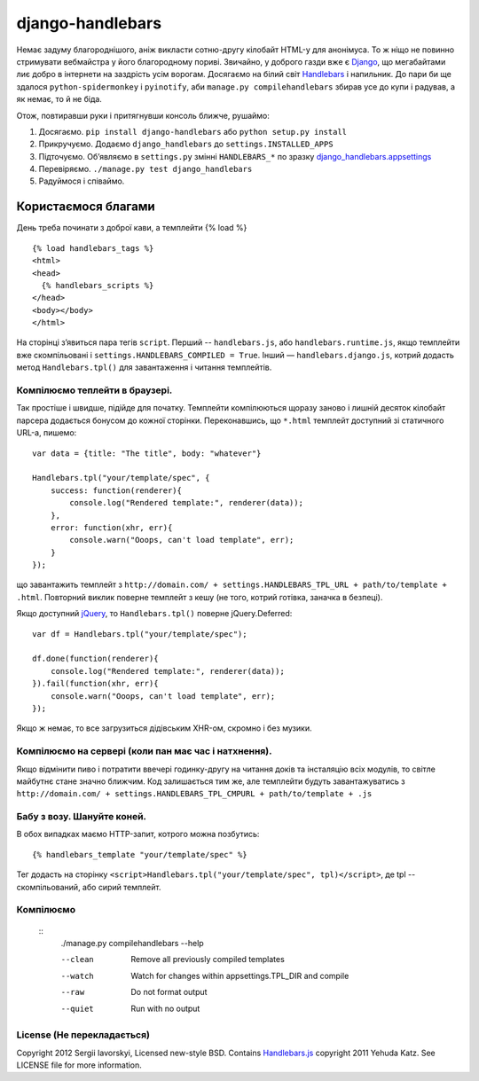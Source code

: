 =================
django-handlebars
=================
Немає задуму благороднішого, аніж викласти сотню-другу кілобайт HTML-у для анонімуса. То ж ніщо не повинно стримувати вебмайстра у його благородному пориві. Звичайно, у доброго газди вже є `Django <https://www.djangoproject.com/>`_, що мегабайтами лиє добро в інтернети на заздрість усім ворогам. Досягаємо на білий світ `Handlebars <http://handlebarsjs.com/>`_ і напильник. До пари би ще здалося ``python-spidermonkey`` і ``pyinotify``, аби ``manage.py compilehandlebars`` збирав усе до купи і радував, а як немає, то й не біда.

Отож, повтиравши руки і притягнувши консоль ближче, рушаймо:

1. Досягаємо. ``pip install django-handlebars`` або ``python setup.py install``

2. Прикручуємо. Додаємо ``django_handlebars`` до ``settings.INSTALLED_APPS``

3. Підточуємо. Об’являємо в ``settings.py`` змінні ``HANDLEBARS_*`` по зразку `django_handlebars.appsettings <https://github.com/yavorskiy/django-handlebars/blob/master/django_handlebars/appsettings.py>`_

4. Перевіряємо. ``./manage.py test django_handlebars``

5. Радуймося і співаймо.


Користаємося благами
====================
День треба починати з доброї кави, а темплейти {% load %} ::

  {% load handlebars_tags %}
  <html>
  <head>
    {% handlebars_scripts %}
  </head>
  <body></body> 
  </html>

На сторінці з’явиться пара тегів ``script``. Перший -- ``handlebars.js``, або ``handlebars.runtime.js``, якщо темплейти вже скомпільовані і ``settings.HANDLEBARS_COMPILED = True``. Інший — ``handlebars.django.js``, котрий додасть метод ``Handlebars.tpl()`` для завантаження і читання темплейтів. 

Компілюємо теплейти в браузері.
-------------------------------
Так простіше і швидше, підійде для початку. Темплейти компілюються щоразу заново і лишній десяток кілобайт парсера додається бонусом до кожної сторінки. Переконавшись, що ``*.html`` темплейт доступний зі статичного URL-а, пишемо::
	
  var data = {title: "The title", body: "whatever"}

  Handlebars.tpl("your/template/spec", {
      success: function(renderer){
          console.log("Rendered template:", renderer(data));
      },
      error: function(xhr, err){
          console.warn("Ooops, can't load template", err);
      }
  });

що завантажить темплейт з ``http://domain.com/ + settings.HANDLEBARS_TPL_URL + path/to/template + .html``. Повторний виклик поверне темплейт з кешу (не того, котрий готівка, заначка в безпеці).

Якщо доступний `jQuery <https://github.com/jquery/jquery>`_, то ``Handlebars.tpl()`` поверне jQuery.Deferred::

  var df = Handlebars.tpl("your/template/spec");

  df.done(function(renderer){
      console.log("Rendered template:", renderer(data));
  }).fail(function(xhr, err){
      console.warn("Ooops, can't load template", err);
  });

Якщо ж немає, то все загрузиться дідівським XHR-ом, скромно і без музики.

Компілюємо на сервері (коли пан має час і натхнення).
----------------------------------------------------
Якщо відмінити пиво і потратити ввечері годинку-другу на читання доків та інсталяцію всіх модулів, то світле майбутнє стане значно ближчим. Код залишається тим же, але темплейти будуть завантажуватись з ``http://domain.com/ + settings.HANDLEBARS_TPL_CMPURL + path/to/template + .js``

Бабу з возу. Шануйте коней.
--------------------------
В обох випадках маємо HTTP-запит, котрого можна позбутись::

  {% handlebars_template "your/template/spec" %}

Тег додасть на сторінку ``<script>Handlebars.tpl("your/template/spec", tpl)</script>``, де tpl -- скомпільований, або сирий темплейт.

Компілюємо
--------------
 ::
  ./manage.py compilehandlebars --help

  --clean               Remove all previously compiled templates
  --watch               Watch for changes within appsettings.TPL_DIR and compile
  --raw                 Do not format output
  --quiet               Run with no output

License (Не перекладається)
---------------------------
Copyright 2012 Sergii Iavorskyi, Licensed new-style BSD. Contains `Handlebars.js <https://github.com/wycats/handlebars.js>`_ copyright 2011 Yehuda Katz. See LICENSE file for more information.





